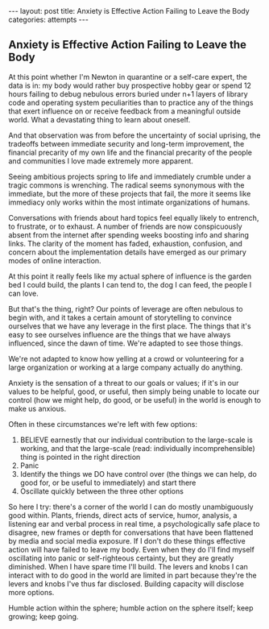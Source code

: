 #+STARTUP: showall indent
#+STARTUP: hidestars
#+OPTIONS: H:2 num:nil tags:nil toc:nil timestamps:nil
#+BEGIN_EXPORT html
---
layout: post
title: Anxiety is Effective Action Failing to  Leave the Body
categories: attempts
---
#+END_EXPORT
** Anxiety is Effective Action Failing to  Leave the Body

At this point whether I'm Newton in quarantine or a self-care expert, the data is in: my body would rather buy prospective hobby gear or spend 12 hours failing to debug nebulous errors buried under n+1 layers of library code and operating system peculiarities than to practice any of the things that exert influence on or receive feedback from a meaningful outside world.  What a devastating thing to learn about oneself. 

And that observation was from before the uncertainty of social uprising, the tradeoffs between immediate security and long-term improvement, the financial precarity of my own life and the financial precarity of the people and communities I love made extremely more apparent.

Seeing ambitious projects spring to life and immediately crumble under a tragic commons is wrenching. The radical seems synonymous with the immediate, but the more of these projects that fail, the more it seems like immediacy only works within the most intimate organizations of humans. 

Conversations with friends about hard topics feel equally likely to entrench, to frustrate, or to exhaust. A number of friends are now conspicuously absent from the internet after spending weeks boosting info and sharing links. The clarity of the moment has faded, exhaustion, confusion, and concern about the implementation details have emerged as our primary modes of online interaction.

At this point it really feels like my actual sphere of influence is the garden bed I could build, the plants I can tend to, the dog I can feed, the people I can love.

But that's the thing, right? Our points of leverage are often nebulous to begin with, and it takes a certain amount of storytelling to convince ourselves that we have any leverage in the first place. The things that it's easy to see ourselves influence are the things that we have always influenced, since the dawn of time. We're adapted to see those things. 

We're not adapted to know how yelling at a crowd or volunteering for a large organization or working at a large company actually do anything.

Anxiety is the sensation of a threat to our goals or values; if it's in our values to be helpful, good, or useful, then simply being unable to locate our control (how we might help, do good, or be useful) in the world is enough to make us anxious.

Often in these circumstances we're left with few options:

1. BELIEVE earnestly that our individual contribution to the large-scale is working, and that the large-scale (read: individually incomprehensible) thing is pointed in the right direction
2. Panic
3. Identify the things we DO have control over (the things we can help, do good for, or be useful to immediately) and start there
4. Oscillate quickly between the three other options

So here I try: there's a corner of the world I can do mostly unambiguously good within. Plants, friends, direct acts of service, humor, analysis, a listening ear and verbal process in real time, a psychologically safe place to disagree, new frames or depth for conversations that have been flattened by media and social media exposure. If I don't do these things effective action will have failed to leave my body. Even when they do I'll find myself oscillating into panic or self-righteous certainty, but they are greatly diminished. When I have spare time I'll build. The levers and knobs I can interact with to do good in the world are limited in part because they're the levers and knobs I've thus far disclosed. Building capacity will disclose more options.

Humble action within the sphere; humble action on the sphere itself; keep growing; keep going.
